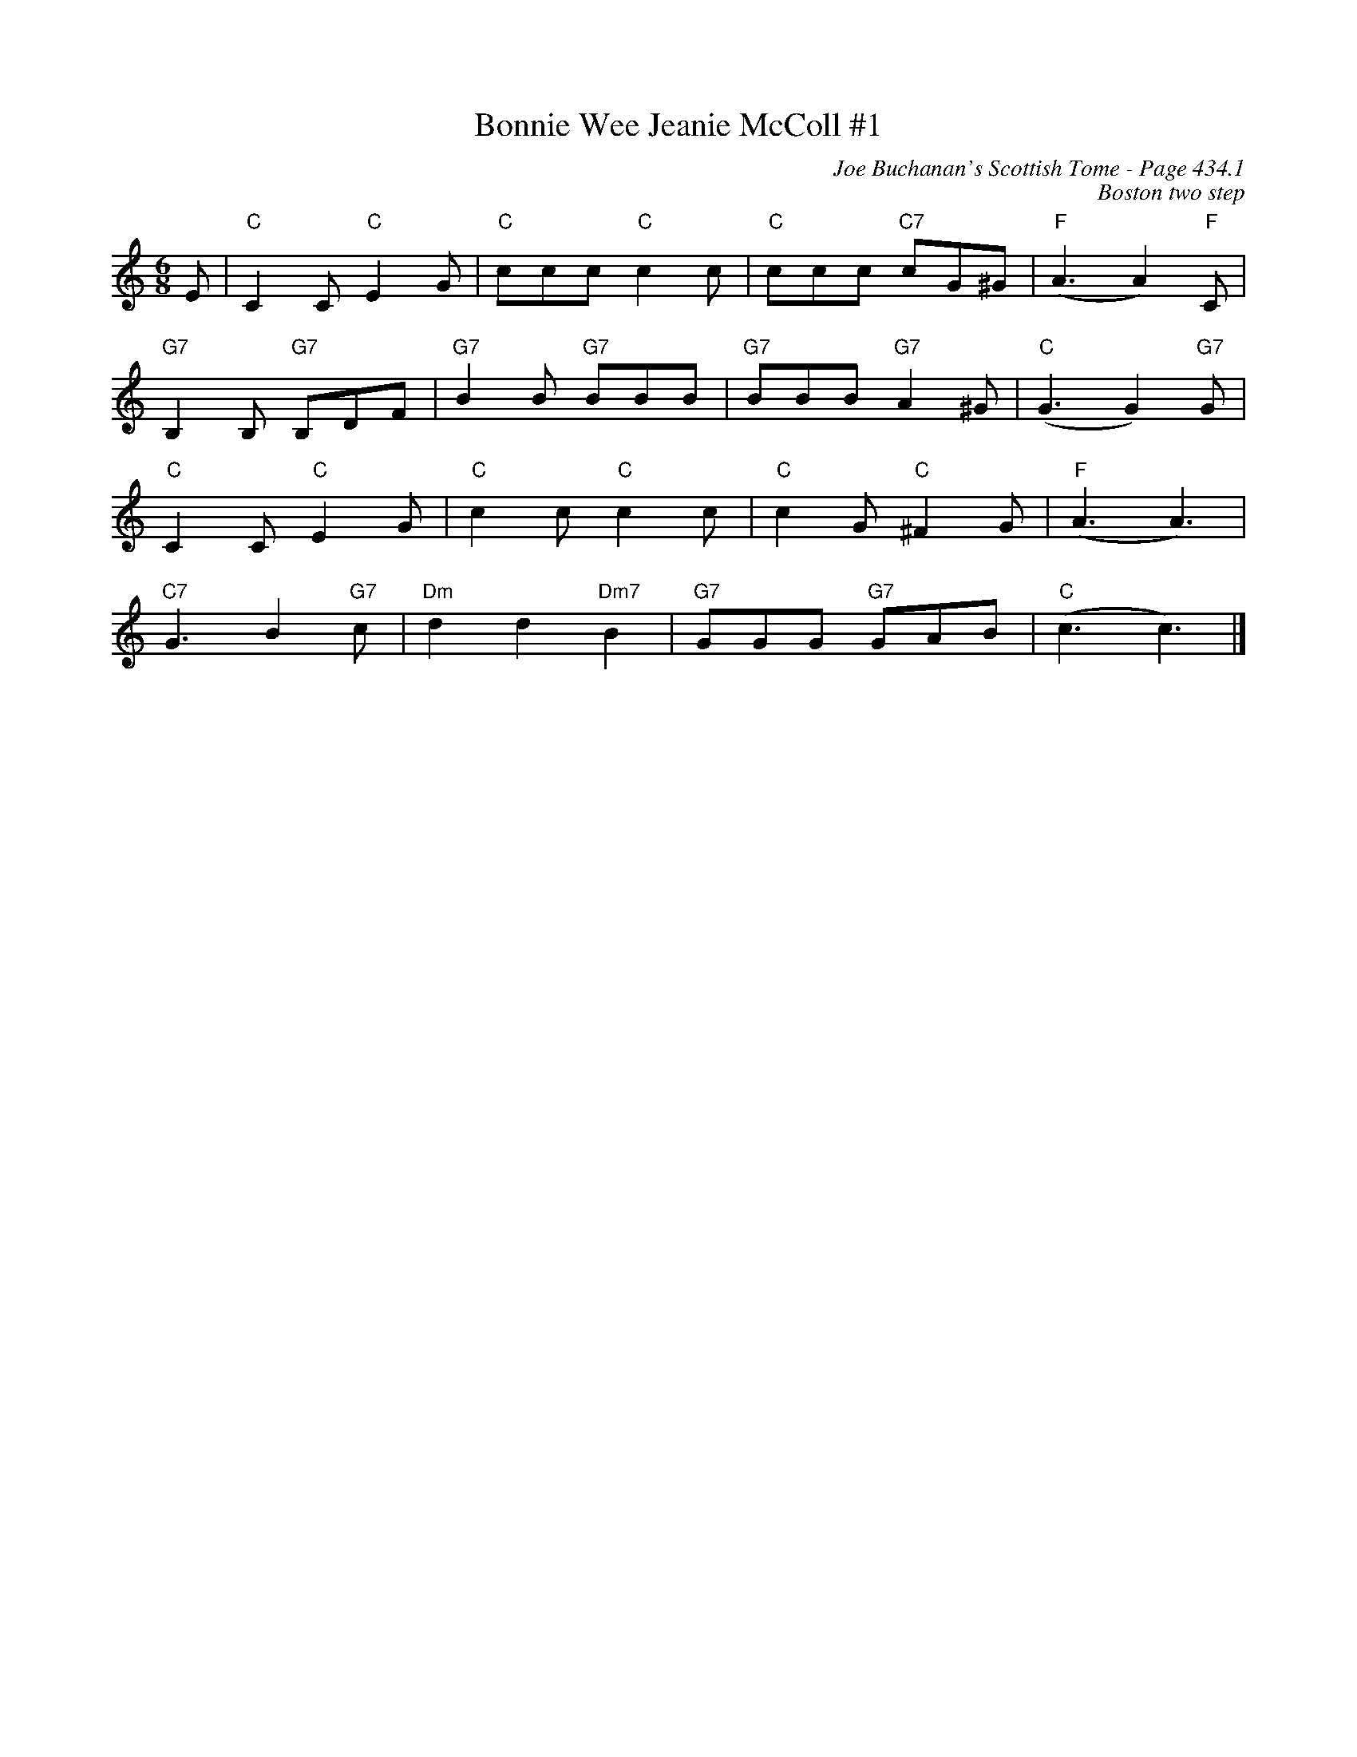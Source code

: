 X:874
T:Bonnie Wee Jeanie McColl #1
C:Joe Buchanan's Scottish Tome - Page 434.1
I:434 1
C:Boston two step
R:Two-step
Z:Carl Allison
L:1/8
M:6/8
K:C
E | "C"C2 C "C"E2 G | "C"ccc "C"c2 c | "C"ccc "C7"cG^G | "F"(A3 A2) "F"C |
"G7"B,2 B, "G7"B,DF | "G7"B2 B "G7"BBB | "G7"BBB "G7"A2 ^G | "C"(G3 G2) "G7"G |
"C"C2 C "C"E2 G | "C"c2 c "C"c2 c | "C"c2 G "C"^F2 G | "F"(A3 A3) |
"C7"G3 B2 "G7"c | "Dm"d2 d2 "Dm7"B2 | "G7"GGG "G7"GAB | "C"(c3 c3) |]
